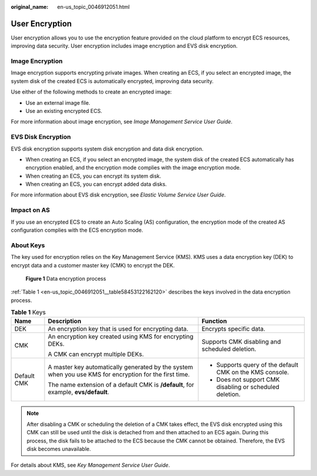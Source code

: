 :original_name: en-us_topic_0046912051.html

.. _en-us_topic_0046912051:

User Encryption
===============

User encryption allows you to use the encryption feature provided on the cloud platform to encrypt ECS resources, improving data security. User encryption includes image encryption and EVS disk encryption.

Image Encryption
----------------

Image encryption supports encrypting private images. When creating an ECS, if you select an encrypted image, the system disk of the created ECS is automatically encrypted, improving data security.

Use either of the following methods to create an encrypted image:

-  Use an external image file.
-  Use an existing encrypted ECS.

For more information about image encryption, see *Image Management Service User Guide*.

EVS Disk Encryption
-------------------

EVS disk encryption supports system disk encryption and data disk encryption.

-  When creating an ECS, if you select an encrypted image, the system disk of the created ECS automatically has encryption enabled, and the encryption mode complies with the image encryption mode.
-  When creating an ECS, you can encrypt its system disk.
-  When creating an ECS, you can encrypt added data disks.

For more information about EVS disk encryption, see *Elastic Volume Service User Guide*.

Impact on AS
------------

If you use an encrypted ECS to create an Auto Scaling (AS) configuration, the encryption mode of the created AS configuration complies with the ECS encryption mode.

About Keys
----------

The key used for encryption relies on the Key Management Service (KMS). KMS uses a data encryption key (DEK) to encrypt data and a customer master key (CMK) to encrypt the DEK.


.. figure:: /_static/images/en-us_image_0174076025.png
   :alt: **Figure 1** Data encryption process

   **Figure 1** Data encryption process

:ref:`Table 1 <en-us_topic_0046912051__table58453122162120>` describes the keys involved in the data encryption process.

.. _en-us_topic_0046912051__table58453122162120:

.. table:: **Table 1** Keys

   +-----------------------+--------------------------------------------------------------------------------------------------------+----------------------------------------------------------+
   | Name                  | Description                                                                                            | Function                                                 |
   +=======================+========================================================================================================+==========================================================+
   | DEK                   | An encryption key that is used for encrypting data.                                                    | Encrypts specific data.                                  |
   +-----------------------+--------------------------------------------------------------------------------------------------------+----------------------------------------------------------+
   | CMK                   | An encryption key created using KMS for encrypting DEKs.                                               | Supports CMK disabling and scheduled deletion.           |
   |                       |                                                                                                        |                                                          |
   |                       | A CMK can encrypt multiple DEKs.                                                                       |                                                          |
   +-----------------------+--------------------------------------------------------------------------------------------------------+----------------------------------------------------------+
   | Default CMK           | A master key automatically generated by the system when you use KMS for encryption for the first time. | -  Supports query of the default CMK on the KMS console. |
   |                       |                                                                                                        | -  Does not support CMK disabling or scheduled deletion. |
   |                       | The name extension of a default CMK is **/default**, for example, **evs/default**.                     |                                                          |
   +-----------------------+--------------------------------------------------------------------------------------------------------+----------------------------------------------------------+

.. note::

   After disabling a CMK or scheduling the deletion of a CMK takes effect, the EVS disk encrypted using this CMK can still be used until the disk is detached from and then attached to an ECS again. During this process, the disk fails to be attached to the ECS because the CMK cannot be obtained. Therefore, the EVS disk becomes unavailable.

For details about KMS, see *Key Management Service User Guide*.
